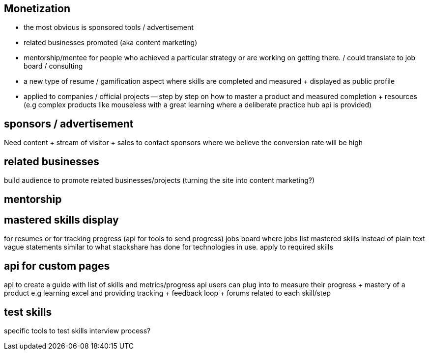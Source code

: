 
== Monetization


- the most obvious is sponsored tools / advertisement
- related businesses promoted (aka content marketing)
- mentorship/mentee for people who achieved a particular strategy or are working on getting there. / could translate to job board / consulting
- a new type of resume / gamification aspect where skills are completed and measured + displayed as public profile
- applied to companies / official projects -- step by step on how to master a product and measured completion + resources (e.g complex products like mouseless with a great learning where a deliberate practice hub api is provided)


== sponsors / advertisement

Need content + stream of visitor + sales to contact sponsors where we believe the conversion rate will be high

== related businesses

build audience to promote related businesses/projects (turning the site into content marketing?)

== mentorship

// TODO(hbt) NEXT inv exist sites

== mastered skills display

for resumes or for tracking progress (api for tools to send progress)
jobs board where jobs list mastered skills instead of plain text vague statements
similar to what stackshare has done for  technologies in use. apply to required skills 

== api for custom pages 

api to create a guide with list of skills and metrics/progress api users can plug into to measure their progress + mastery of a product
e.g learning excel and providing tracking + feedback loop + forums related to each skill/step


== test skills

specific tools to test skills 
interview process?